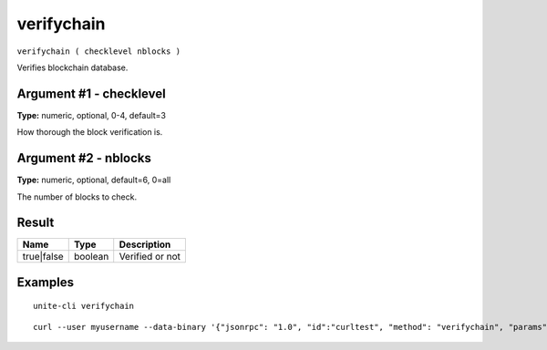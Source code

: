.. Copyright (c) 2018 The Unit-e developers
   Distributed under the MIT software license, see the accompanying
   file LICENSE or https://opensource.org/licenses/MIT.

verifychain
-----------

``verifychain ( checklevel nblocks )``

Verifies blockchain database.

Argument #1 - checklevel
~~~~~~~~~~~~~~~~~~~~~~~~

**Type:** numeric, optional, 0-4, default=3

How thorough the block verification is.

Argument #2 - nblocks
~~~~~~~~~~~~~~~~~~~~~

**Type:** numeric, optional, default=6, 0=all

The number of blocks to check.

Result
~~~~~~

.. list-table::
   :header-rows: 1

   * - Name
     - Type
     - Description
   * - true|false
     - boolean
     - Verified or not

Examples
~~~~~~~~

::

  unite-cli verifychain

::

  curl --user myusername --data-binary '{"jsonrpc": "1.0", "id":"curltest", "method": "verifychain", "params": [] }' -H 'content-type: text/plain;' http://127.0.0.1:7181/

